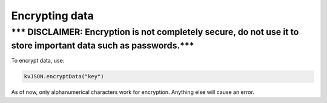 ###############
Encrypting data
###############

.. _-disclaimer-encryption-is-not-completely-secure-do-not-use-it-to-store-important-data-such-as-passwords:

\**\* DISCLAIMER: Encryption is not completely secure, do not use it to store important data such as passwords.**\*
~~~~~~~~~~~~~~~~~~~~~~~~~~~~~~~~~~~~~~~~~~~~~~~~~~~~~~~~~~~~~~~~~~~~~~~~~~~~~~~~~~~~~~~~~~~~~~~~~~~~~~~~~~~~~~~~~~~

To encrypt data, use:

.. code:: py

   kvJSON.encryptData("key")

As of now, only alphanumerical characters work for encryption. Anything
else will cause an error.